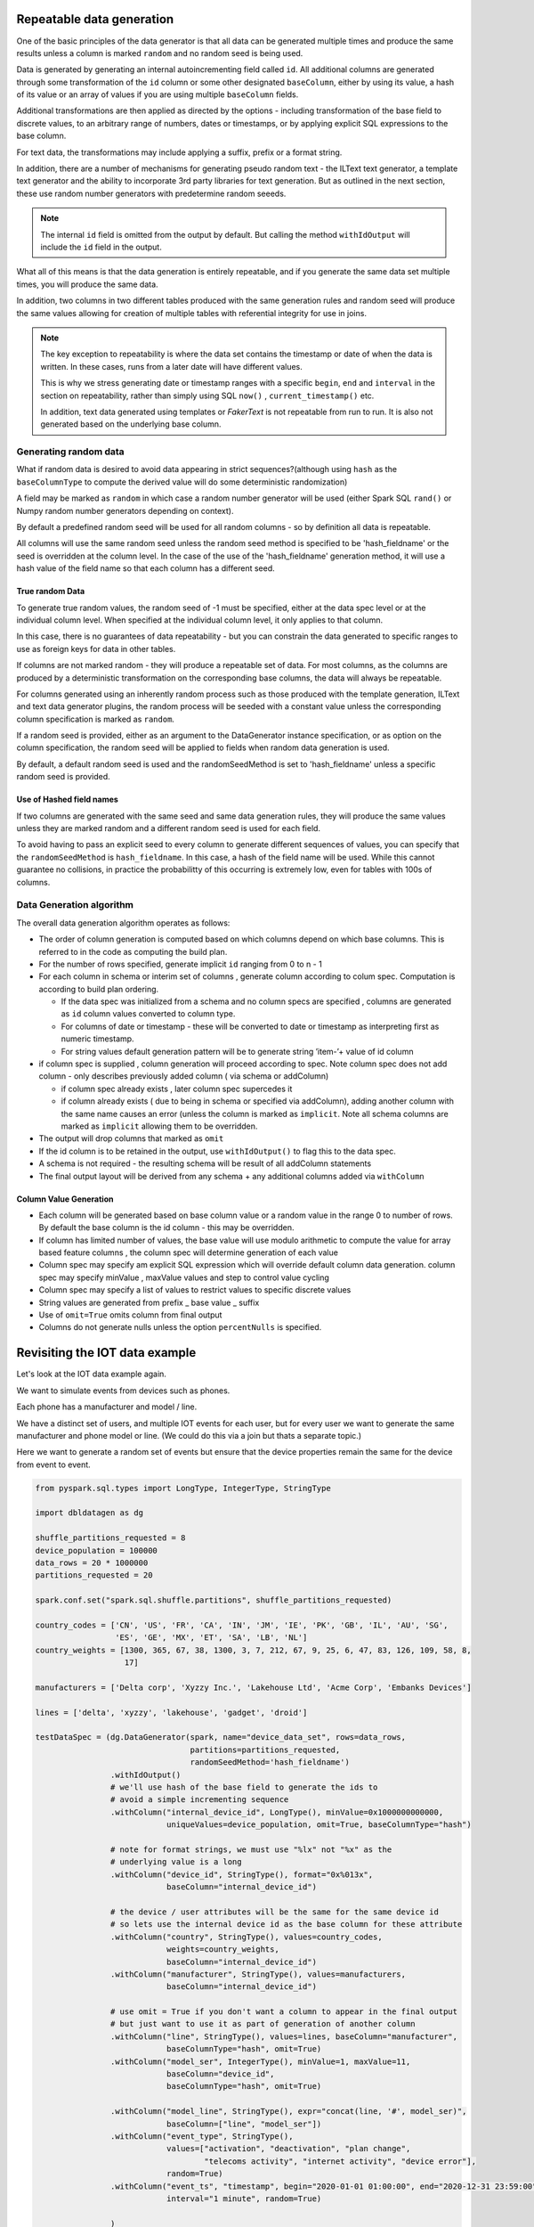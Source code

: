 .. Test Data Generator documentation master file, created by
   sphinx-quickstart on Sun Jun 21 10:54:30 2020.
   You can adapt this file completely to your liking, but it should at least
   contain the root `toctree` directive.

Repeatable data generation
==========================

One of the basic principles of the data generator is that all data can be generated multiple times and
produce the same results unless a column is marked ``random`` and no random seed is being used.

Data is generated by generating an internal autoincrementing field called ``id``.
All additional columns are generated through some transformation of the ``id`` column or some other designated
``baseColumn``, either by using its value, a hash of its value or an array of values if you are using multiple
``baseColumn`` fields.

Additional transformations are then applied as directed by the options - including
transformation of the base field to discrete values, to an arbitrary range of numbers, dates or timestamps, or by
applying explicit SQL expressions to the base column.

For text data, the transformations may include applying a suffix, prefix or a format string.

In addition, there are a number of mechanisms for generating pseudo random text - the ILText text generator,
a template text generator and the ability to incorporate 3rd party libraries for text generation.
But as outlined in the next section, these use random number generators with predetermine random seeeds.


.. note::
   The internal ``id`` field is omitted from the output by default. But calling
   the method ``withIdOutput`` will include the ``id`` field in the output.

What all of this means is that the data generation is entirely repeatable, and if you generate the same data set multiple
times, you will produce the same data.

In addition, two columns in two different tables produced with the same generation rules and random seed will produce
the same values allowing for creation of multiple tables with referential integrity for use in joins.

.. note::
   The key exception to repeatability is where the data set contains the timestamp or date of when the
   data is written. In these cases, runs from a later date will have different values.

   This is why we stress generating date or timestamp ranges with a specific ``begin``, ``end`` and ``interval``
   in the section
   on repeatability, rather than simply using SQL ``now()`` , ``current_timestamp()`` etc.

   In addition, text data generated using templates or `FakerText` is not repeatable from run to run.
   It is also not generated based on the underlying base column.


Generating random data
----------------------
What if random data is desired to avoid data appearing in strict sequences?(although using ``hash`` as
the ``baseColumnType`` to compute the derived value will do some deterministic randomization)

A field may be marked as ``random`` in which case a random number generator will be used (either Spark SQL ``rand()``
or Numpy random number generators depending on context).

By default
a predefined random seed will be used for all random columns - so by definition all data is repeatable.

All columns will use the same random seed unless the random seed method is specified to be 'hash_fieldname' or
the seed is overridden at the column level. In the case of the use of the 'hash_fieldname' generation method,
it will use a hash value of the field name so that each column has a different seed.

True random Data
^^^^^^^^^^^^^^^^
To generate true random values, the random seed of -1 must be specified, either at the data spec level or at the
individual column level. When specified at the individual column level, it only applies to that column.

In this case,
there is no guarantees of data repeatability - but you can constrain the data generated to specific ranges to use as
foreign keys for data in other tables.

If columns are not marked random - they will produce a repeatable set of data. For most columns, as the columns
are produced by a deterministic transformation on the corresponding base columns, the data will always be repeatable.

For columns generated using an inherently random process such as those produced with the template generation, ILText
and text data generator plugins, the random process will be seeded with a constant value unless the corresponding
column specification is marked as ``random``.

If a random seed is provided, either as an argument to the DataGenerator instance specification,
or as option on the column specification, the random seed will be applied to fields when random data generation is used.

By default, a default random seed is used and the randomSeedMethod is set to 'hash_fieldname' unless a specific
random seed is provided.

Use of Hashed field names
^^^^^^^^^^^^^^^^^^^^^^^^^
If two columns are generated with the same seed and same data generation rules, they will produce the same values
unless they are marked random and a different random seed is used for each field.

To avoid having to pass an explicit seed to every column to generate different sequences of values,
you can specify that the ``randomSeedMethod`` is ``hash_fieldname``. In this case, a hash of the field name will be used.
While this cannot guarantee no collisions, in practice the probabilitty of this occurring is extremely low, even for
tables with 100s of columns.

Data Generation algorithm
-------------------------
The overall data generation algorithm operates as follows:

* The order of column generation is computed based on which columns depend on which
  base columns. This is referred to in the code as computing the build plan.
* For the number of rows specified, generate implicit ``id`` ranging from 0 to n - 1
* For each column in schema or interim set of columns , generate column according to colum spec.
  Computation is according to build plan ordering.

  * If the data spec was initialized from a schema and no column specs are specified ,
    columns are generated as ``id`` column values converted to column type.
  * For columns of date or timestamp - these
    will be converted to date or timestamp as interpreting first as numeric timestamp.
  * For string values default generation pattern will be to generate string ’item-’+ value of id column

* if column spec is supplied , column generation will proceed according to spec.
  Note column spec does not add column - only describes previously added column
  ( via schema or addColumn)

  * if column spec already exists , later column spec supercedes it
  * if column already exists ( due to being in schema or specified via addColumn),
    adding another column with the same name causes an error (unless the column is
    marked as ``implicit``. Note all schema columns are marked as ``implicit`` allowing them
    to be overridden.
* The output will  drop columns that marked as ``omit``
* If the id column is to be retained in the output, use ``withIdOutput()`` to flag this to the data spec.
* A schema is not required - the resulting schema will be result of all addColumn statements
* The final output layout will be derived from any schema + any additional columns added via ``withColumn``

Column Value Generation
^^^^^^^^^^^^^^^^^^^^^^^
- Each column will be generated based on base column value or a random value in the range 0 to number of rows.
  By default the base column is the id column - this may be overridden.
- If column has limited number of values, the base value will use modulo arithmetic to compute the value
  for array based feature columns , the column spec will determine generation of each value
- Column spec may specify am explicit SQL expression which will override default column data generation.
  column spec may specify minValue , maxValue values and step to control value cycling
- Column spec may specify a list of values to restrict values to specific discrete values
- String values are generated from prefix _ base value _ suffix
- Use of ``omit=True`` omits column from final output
- Columns do not generate nulls unless the option ``percentNulls`` is specified.

Revisiting the IOT data example
===============================

Let's look at the IOT data example again.

We want to simulate events from devices such as phones.

Each phone has a manufacturer and model / line.

We have a distinct set of users, and multiple IOT events for each user,
but for every user we want to generate the same manufacturer and phone
model or line. (We could do this via a join but thats a separate topic.)

Here we want to generate a random set of events but ensure that the device properties remain the same for the
device from event to event.

.. code-block:: python

   from pyspark.sql.types import LongType, IntegerType, StringType

   import dbldatagen as dg

   shuffle_partitions_requested = 8
   device_population = 100000
   data_rows = 20 * 1000000
   partitions_requested = 20

   spark.conf.set("spark.sql.shuffle.partitions", shuffle_partitions_requested)

   country_codes = ['CN', 'US', 'FR', 'CA', 'IN', 'JM', 'IE', 'PK', 'GB', 'IL', 'AU', 'SG',
                    'ES', 'GE', 'MX', 'ET', 'SA', 'LB', 'NL']
   country_weights = [1300, 365, 67, 38, 1300, 3, 7, 212, 67, 9, 25, 6, 47, 83, 126, 109, 58, 8,
                      17]

   manufacturers = ['Delta corp', 'Xyzzy Inc.', 'Lakehouse Ltd', 'Acme Corp', 'Embanks Devices']

   lines = ['delta', 'xyzzy', 'lakehouse', 'gadget', 'droid']

   testDataSpec = (dg.DataGenerator(spark, name="device_data_set", rows=data_rows,
                                    partitions=partitions_requested,
                                    randomSeedMethod='hash_fieldname')
                   .withIdOutput()
                   # we'll use hash of the base field to generate the ids to
                   # avoid a simple incrementing sequence
                   .withColumn("internal_device_id", LongType(), minValue=0x1000000000000,
                               uniqueValues=device_population, omit=True, baseColumnType="hash")

                   # note for format strings, we must use "%lx" not "%x" as the
                   # underlying value is a long
                   .withColumn("device_id", StringType(), format="0x%013x",
                               baseColumn="internal_device_id")

                   # the device / user attributes will be the same for the same device id
                   # so lets use the internal device id as the base column for these attribute
                   .withColumn("country", StringType(), values=country_codes,
                               weights=country_weights,
                               baseColumn="internal_device_id")
                   .withColumn("manufacturer", StringType(), values=manufacturers,
                               baseColumn="internal_device_id")

                   # use omit = True if you don't want a column to appear in the final output
                   # but just want to use it as part of generation of another column
                   .withColumn("line", StringType(), values=lines, baseColumn="manufacturer",
                               baseColumnType="hash", omit=True)
                   .withColumn("model_ser", IntegerType(), minValue=1, maxValue=11,
                               baseColumn="device_id",
                               baseColumnType="hash", omit=True)

                   .withColumn("model_line", StringType(), expr="concat(line, '#', model_ser)",
                               baseColumn=["line", "model_ser"])
                   .withColumn("event_type", StringType(),
                               values=["activation", "deactivation", "plan change",
                                       "telecoms activity", "internet activity", "device error"],
                               random=True)
                   .withColumn("event_ts", "timestamp", begin="2020-01-01 01:00:00", end="2020-12-31 23:59:00",
                               interval="1 minute", random=True)

                   )

   dfTestData = testDataSpec.build()

   display(dfTestData)

- The ``withColumn`` method call for the ``internalDeviceId`` column uses the ``uniqueValues`` option to control
  the number of unique values.
- The ``withColumn`` method call for the ``manufacture`` column uses the ``baseColumn`` option to ensure we get the same
  manufacturer value for each `internalDeviceId`. This allows us to generate IOT style events  randomly, but still
  constrain properties whenever the same ``internalDeviceId`` occurs.

.. note::
   A column may be based on one or more other columns. This means the value of that column will be used as a seed for
   generating the new column. The ``baseColumnType`` option determines if the actual value , or hash of the value is
   used as the seed value.

- The ``withColumn`` method call for the ``line`` column introduces a temporary column for purposes of
  generating other columns, but through the use of the ``omit`` option, omits it from the final data set.

- To ensure deterministic matching of values such as ``country``, we base them on the internal id.

